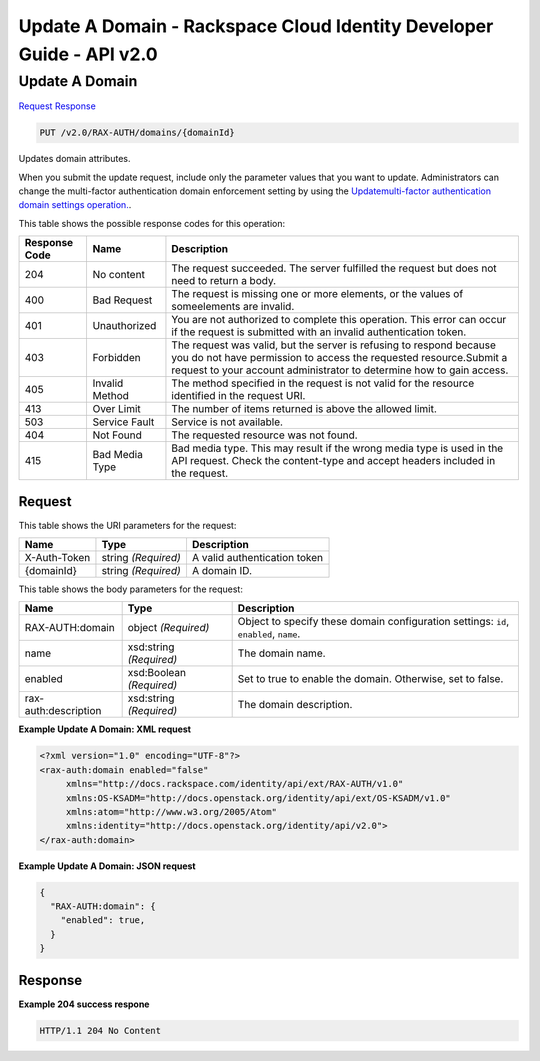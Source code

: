 =============================================================================
Update A Domain -  Rackspace Cloud Identity Developer Guide - API v2.0
=============================================================================

Update A Domain
~~~~~~~~~~~~~~~~~~~~~~~~~

`Request <PUT_update_a_domain_v2.0_rax-auth_domains_domainid_.rst#request>`__
`Response <PUT_update_a_domain_v2.0_rax-auth_domains_domainid_.rst#response>`__

.. code-block:: javascript

    PUT /v2.0/RAX-AUTH/domains/{domainId}

Updates domain attributes.

When you submit the update request, include only the parameter values that you want to update. Administrators can change the multi-factor authentication domain enforcement setting by using the `Updatemulti-factor authentication domain settings operation. <PUT_updateDomainMultiFactorEnforcement_v2.0_RAX-AUTH_domains__domainId__multi-factor_Multifactor_Calls.html>`__.



This table shows the possible response codes for this operation:


+--------------------------+-------------------------+-------------------------+
|Response Code             |Name                     |Description              |
+==========================+=========================+=========================+
|204                       |No content               |The request succeeded.   |
|                          |                         |The server fulfilled the |
|                          |                         |request but does not     |
|                          |                         |need to return a body.   |
+--------------------------+-------------------------+-------------------------+
|400                       |Bad Request              |The request is missing   |
|                          |                         |one or more elements, or |
|                          |                         |the values of            |
|                          |                         |someelements are invalid.|
+--------------------------+-------------------------+-------------------------+
|401                       |Unauthorized             |You are not authorized   |
|                          |                         |to complete this         |
|                          |                         |operation. This error    |
|                          |                         |can occur if the request |
|                          |                         |is submitted with an     |
|                          |                         |invalid authentication   |
|                          |                         |token.                   |
+--------------------------+-------------------------+-------------------------+
|403                       |Forbidden                |The request was valid,   |
|                          |                         |but the server is        |
|                          |                         |refusing to respond      |
|                          |                         |because you do not have  |
|                          |                         |permission to access the |
|                          |                         |requested                |
|                          |                         |resource.Submit a        |
|                          |                         |request to your account  |
|                          |                         |administrator to         |
|                          |                         |determine how to gain    |
|                          |                         |access.                  |
+--------------------------+-------------------------+-------------------------+
|405                       |Invalid Method           |The method specified in  |
|                          |                         |the request is not valid |
|                          |                         |for the resource         |
|                          |                         |identified in the        |
|                          |                         |request URI.             |
+--------------------------+-------------------------+-------------------------+
|413                       |Over Limit               |The number of items      |
|                          |                         |returned is above the    |
|                          |                         |allowed limit.           |
+--------------------------+-------------------------+-------------------------+
|503                       |Service Fault            |Service is not available.|
+--------------------------+-------------------------+-------------------------+
|404                       |Not Found                |The requested resource   |
|                          |                         |was not found.           |
+--------------------------+-------------------------+-------------------------+
|415                       |Bad Media Type           |Bad media type. This may |
|                          |                         |result if the wrong      |
|                          |                         |media type is used in    |
|                          |                         |the API request. Check   |
|                          |                         |the content-type and     |
|                          |                         |accept headers included  |
|                          |                         |in the request.          |
+--------------------------+-------------------------+-------------------------+


Request
^^^^^^^^^^^^^^^^^

This table shows the URI parameters for the request:

+--------------------------+-------------------------+-------------------------+
|Name                      |Type                     |Description              |
+==========================+=========================+=========================+
|X-Auth-Token              |string *(Required)*      |A valid authentication   |
|                          |                         |token                    |
+--------------------------+-------------------------+-------------------------+
|{domainId}                |string *(Required)*      |A domain ID.             |
+--------------------------+-------------------------+-------------------------+





This table shows the body parameters for the request:

+--------------------------+-------------------------+-------------------------+
|Name                      |Type                     |Description              |
+==========================+=========================+=========================+
|RAX-AUTH:domain           |object *(Required)*      |Object to specify these  |
|                          |                         |domain configuration     |
|                          |                         |settings: ``id``,        |
|                          |                         |``enabled``, ``name``.   |
+--------------------------+-------------------------+-------------------------+
|name                      |xsd:string *(Required)*  |The domain name.         |
+--------------------------+-------------------------+-------------------------+
|enabled                   |xsd:Boolean *(Required)* |Set to true to enable    |
|                          |                         |the domain. Otherwise,   |
|                          |                         |set to false.            |
+--------------------------+-------------------------+-------------------------+
|rax-auth:description      |xsd:string *(Required)*  |The domain description.  |
+--------------------------+-------------------------+-------------------------+





**Example Update A Domain: XML request**


.. code::

    <?xml version="1.0" encoding="UTF-8"?>
    <rax-auth:domain enabled="false"
         xmlns="http://docs.rackspace.com/identity/api/ext/RAX-AUTH/v1.0"
         xmlns:OS-KSADM="http://docs.openstack.org/identity/api/ext/OS-KSADM/v1.0"
         xmlns:atom="http://www.w3.org/2005/Atom" 
         xmlns:identity="http://docs.openstack.org/identity/api/v2.0">
    </rax-auth:domain>


**Example Update A Domain: JSON request**


.. code::

    {
      "RAX-AUTH:domain": {
        "enabled": true,
      }
    }


Response
^^^^^^^^^^^^^^^^^^





**Example 204 success respone**


.. code::

    HTTP/1.1 204 No Content
    

